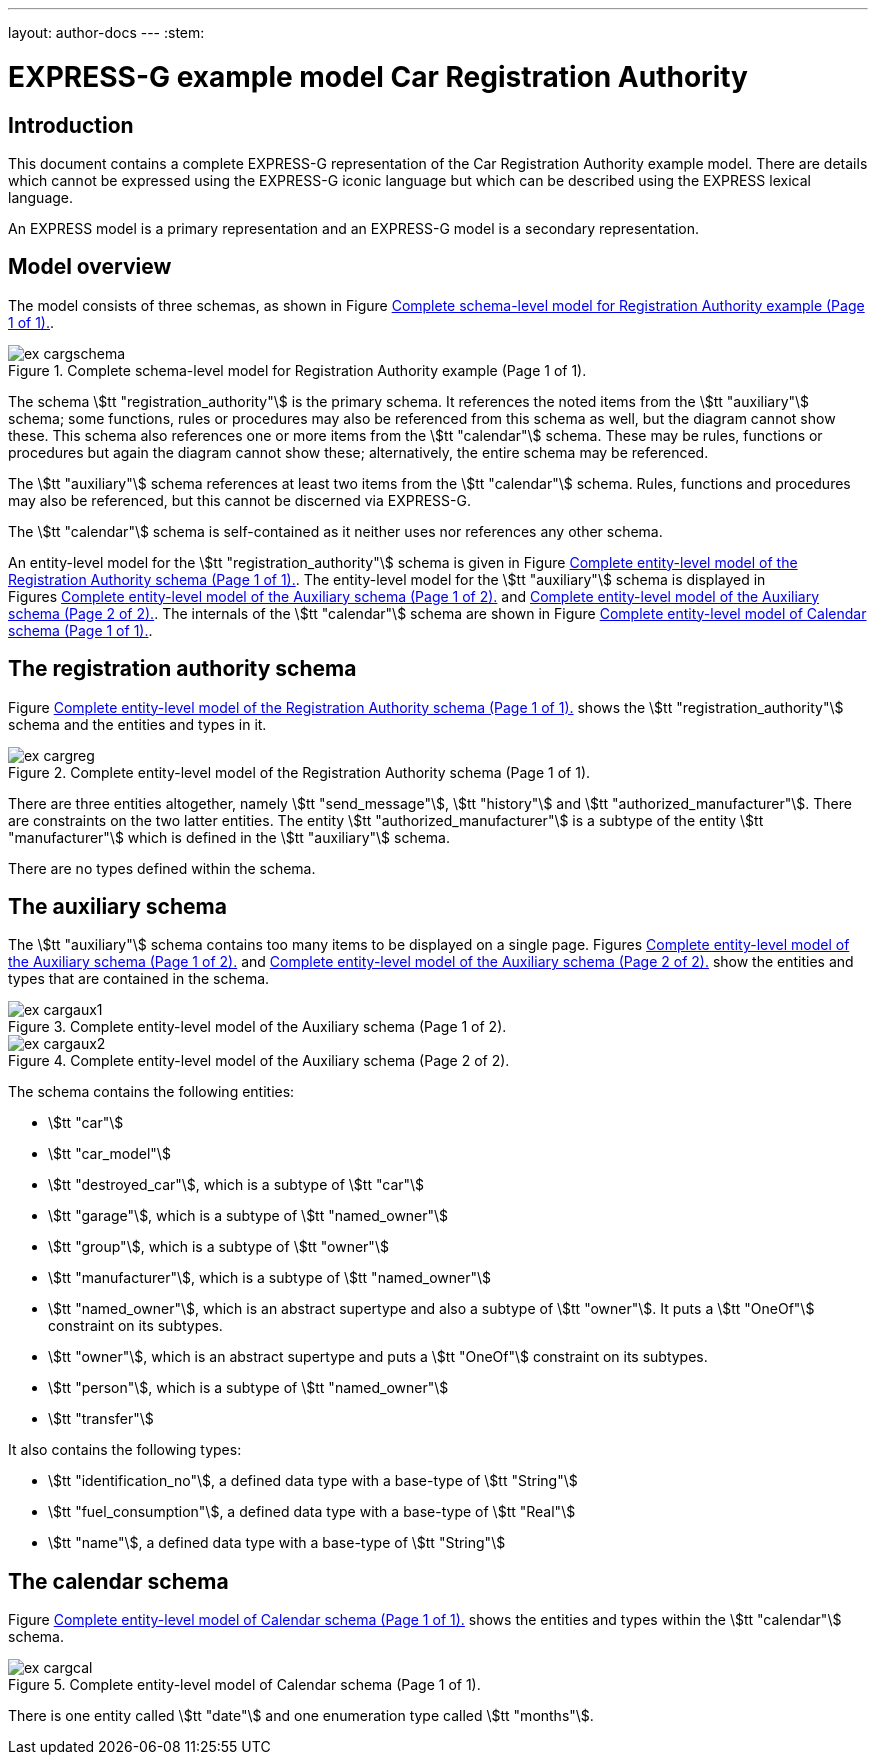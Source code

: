 ---
layout: author-docs
---
:stem:

= EXPRESS-G example model Car Registration Authority
:author: Peter Wilson


== Introduction

This document contains a complete [.small]#EXPRESS-G# representation of the
Car Registration Authority example model. There are details which cannot
be expressed using the [.small]#EXPRESS-G# iconic
language but which can be described
using the [.small]#EXPRESS# lexical language.

An [.small]#EXPRESS# model is a primary representation and
an [.small]#EXPRESS-G# model is a secondary representation.

== Model overview

The model consists of three schemas, as shown in
Figure&nbsp;<<fig_cargschema>>.

[[fig_cargschema]]
.Complete schema-level model for Registration Authority example (Page 1 of 1).
image::../images/ex-cargschema.svg[]

The schema stem:[tt "registration_authority"] is the primary schema.
It references the noted items from the stem:[tt "auxiliary"] schema;
some functions, rules or
procedures may also be referenced from this schema as well, but the diagram
cannot show these. This schema also references one or more items from the
stem:[tt "calendar"] schema. These may be rules,
functions or procedures but again
the diagram cannot show these; alternatively, the entire schema may be
referenced.

The stem:[tt "auxiliary"] schema references at least two items from the
stem:[tt "calendar"] schema. Rules, functions and procedures may also be
referenced, but this cannot be discerned via [.small]#EXPRESS-G#.

The stem:[tt "calendar"] schema is self-contained
as it neither uses nor references any other schema.

An entity-level model for the
stem:[tt "registration_authority"] schema is given
in Figure&nbsp;<<fig_cargreg>>. The entity-level
model for the stem:[tt "auxiliary"]
schema is displayed in Figures&nbsp;<<fig_cargaux1>>
and&nbsp;<<fig_cargaux2>>. The
internals of the stem:[tt "calendar"] schema are shown
in Figure&nbsp;<<fig_cargcal>>.



== The registration authority schema

Figure&nbsp;<<fig_cargreg>> shows the
stem:[tt "registration_authority"] schema and
the entities and types in it.


[[fig_cargreg]]
.Complete entity-level model of the Registration Authority schema (Page 1 of 1).
image::../images/ex-cargreg.svg[]


There are three entities altogether, namely stem:[tt "send_message"],
stem:[tt "history"] and stem:[tt "authorized_manufacturer"].
There are constraints on
the two latter entities. The entity stem:[tt "authorized_manufacturer"] is a
subtype of the entity stem:[tt "manufacturer"] which is defined in the
stem:[tt "auxiliary"] schema.

There are no types defined within the schema.


== The auxiliary schema

The stem:[tt "auxiliary"] schema contains too many items to be displayed on a single
page. Figures&nbsp;<<fig_cargaux1>> and&nbsp;<<fig_cargaux2>>
show the entities and types that are contained in the schema.

[[fig_cargaux1]]
.Complete entity-level model of the Auxiliary schema (Page 1 of 2).
image::../images/ex-cargaux1.svg[]

[[fig_cargaux2]]
.Complete entity-level model of the Auxiliary schema (Page 2 of 2).
image::../images/ex-cargaux2.svg[]

The schema contains the following entities:

* stem:[tt "car"]
* stem:[tt "car_model"]
* stem:[tt "destroyed_car"], which is a subtype of stem:[tt "car"]
* stem:[tt "garage"], which is a subtype of stem:[tt "named_owner"]
* stem:[tt "group"], which is a subtype of stem:[tt "owner"]
* stem:[tt "manufacturer"], which is a subtype of stem:[tt "named_owner"]
* stem:[tt "named_owner"], which is an abstract supertype and also a subtype
of stem:[tt "owner"]. It puts a stem:[tt "OneOf"] constraint on its subtypes.
* stem:[tt "owner"], which is an abstract supertype and
puts a stem:[tt "OneOf"]
constraint on its subtypes.
* stem:[tt "person"], which is a subtype of stem:[tt "named_owner"]
* stem:[tt "transfer"]


It also contains the following types:

* stem:[tt "identification_no"], a defined data type with a base-type of
stem:[tt "String"]
* stem:[tt "fuel_consumption"], a defined data type with a base-type of
stem:[tt "Real"]
* stem:[tt "name"], a defined data type with a base-type of stem:[tt "String"]


== The calendar schema

Figure&nbsp;<<fig_cargcal>> shows the entities and types within the
stem:[tt "calendar"] schema.

[[fig_cargcal]]
.Complete entity-level model of Calendar schema (Page 1 of 1).
image::../images/ex-cargcal.svg[]

There is one entity called stem:[tt "date"] and one enumeration type called
stem:[tt "months"].

